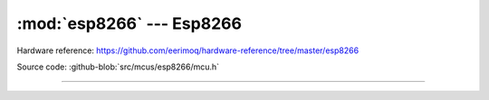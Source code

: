 :mod:`esp8266` --- Esp8266
==========================

.. module:: esp8266
   :synopsis: Esp8266.

Hardware reference: https://github.com/eerimoq/hardware-reference/tree/master/esp8266

Source code: :github-blob:`src/mcus/esp8266/mcu.h`

----------------------------------------------

.. doxygenfile:: mcus/esp8266/mcu.h
   :project: simba
